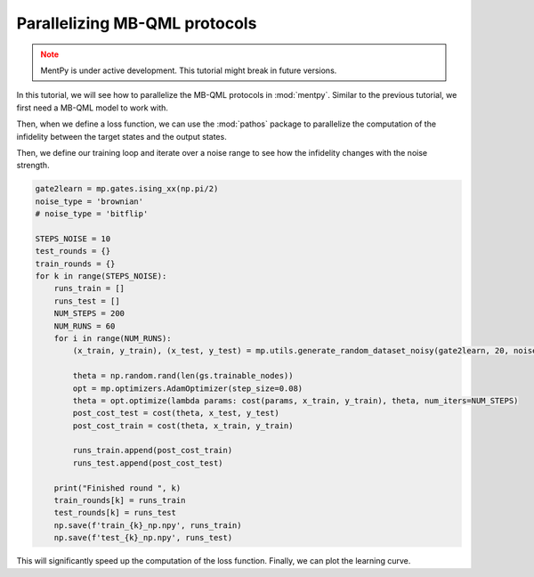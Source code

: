 Parallelizing MB-QML protocols
==============================

.. admonition:: Note
   :class: warning
   
   MentPy is under active development. This tutorial might break in future versions.

In this tutorial, we will see how to parallelize the MB-QML protocols in :mod:`mentpy`. 
Similar to the previous tutorial, we first need a MB-QML model to work with.

.. ipython:: python

   gs = mp.templates.muta(2,1, one_column=True)
   gs[3] = mp.Ment('X')
   gs[8] = mp.Ment('X')
   ps = mp.PatternSimulator(gs)
   @savefig muta_mbqml.png width=1000px
   mp.draw(gs)


Then, when we define a loss function, we can use the :mod:`pathos` package to parallelize the computation
of the infidelity between the target states and the output states.

.. ipython:: python

    from pathos.multiprocessing import ProcessingPool as Pool

    def loss(output, target):
        avg_fidelity = 0
        for sty, out in zip(target, output):
            sty = mp.calculator.pure2density(sty)
            avg_fidelity += 1-mp.calculator.fidelity(sty, out)
        ans = (avg_fidelity/len(target))
        return ans

    def prediction_single_state(thetas, st):
        ps.reset(input_state=st)
        statek = ps(thetas)
        return statek

    def prediction(thetas, statesx):
        thetas = np.copy(thetas)
        pool = Pool()
        output = pool.map(prediction_single_state, [thetas]*len(statesx), statesx)
        return output

    def cost(thetas, statesx, statesy):
        outputs = prediction(thetas, statesx)
        return loss(outputs, statesy)


Then, we define our training loop and iterate over a noise range to see how the infidelity changes with the noise strength.

.. code-block::

    gate2learn = mp.gates.ising_xx(np.pi/2)
    noise_type = 'brownian'
    # noise_type = 'bitflip'

    STEPS_NOISE = 10
    test_rounds = {}
    train_rounds = {}
    for k in range(STEPS_NOISE):
        runs_train = []
        runs_test = []
        NUM_STEPS = 200
        NUM_RUNS = 60
        for i in range(NUM_RUNS):
            (x_train, y_train), (x_test, y_test) = mp.utils.generate_random_dataset_noisy(gate2learn, 20, noise_level=0.05*k, noise_type=noise_type, test_size = 0.5)
                
            theta = np.random.rand(len(gs.trainable_nodes))
            opt = mp.optimizers.AdamOptimizer(step_size=0.08)
            theta = opt.optimize(lambda params: cost(params, x_train, y_train), theta, num_iters=NUM_STEPS)
            post_cost_test = cost(theta, x_test, y_test)
            post_cost_train = cost(theta, x_train, y_train)

            runs_train.append(post_cost_train)
            runs_test.append(post_cost_test)
            
        print("Finished round ", k)
        train_rounds[k] = runs_train
        test_rounds[k] = runs_test
        np.save(f'train_{k}_np.npy', runs_train)
        np.save(f'test_{k}_np.npy', runs_test)


This will significantly speed up the computation of the loss function. Finally, we can plot the learning curve.

.. admonition:: Code for plotting learning curve
    :class: codeblock
    :collapsible:

    If you do not have seaborn installed, you can either install it by running `pip install --upgrade seaborn` or comment out the seaborn-style lines.

    .. code-block:: python

        fig, ax = plt.subplots()
        means_train, means_test, sem_train, sem_test = [], [], [], []

        for indx, noise_lvl in enumerate(np.arange(STEPS_NOISE)*0.05):
            runs_train = np.load(f'train_{indx}_np.npy')
            runs_test = np.load(f'test_{indx}_np.npy')
            means_train.append(1-np.mean(runs_train))
            means_test.append(1-np.mean(runs_test))
            sem_train.append(np.std(runs_train, ddof=1) / np.sqrt(len(runs_train)))
            sem_test.append(np.std(runs_test, ddof=1) / np.sqrt(len(runs_test)))

        sem_train = np.array(sem_train)
        sem_train[sem_train < 0] = 0
        sem_train[sem_train > 1] = 1

        sem_test = np.array(sem_test)
        sem_test[sem_test < 0] = 0
        sem_test[sem_test > 1] = 1

        ax.errorbar(np.arange(STEPS_NOISE)*0.05, means_train, yerr=np.sqrt(sem_train), label='Train cost', linestyle='-', color='blue', capsize=2)
        ax.errorbar(np.arange(STEPS_NOISE)*0.05, means_test, yerr=np.sqrt(sem_test), label='Test cost', linestyle='--', color='green', capsize=2)

        ax.legend(fontsize=16)

        ax.set_xlabel('Noise strength', fontsize=16)
        ax.set_ylabel('Fidelity', fontsize=16)
        ax.set_title(r'$\operatorname{IsingXX}(\pi/2)$ (Brownian noise)', fontsize=18)
        # ax.set_title(r'$\operatorname{IsingXX}(\pi/2)$ (Bitflip noise)', fontsize=18)
        ax.tick_params(axis='both', which='major', labelsize=16)  
        plt.tight_layout()
        plt.savefig('isingxx_noise.png', dpi=500)

